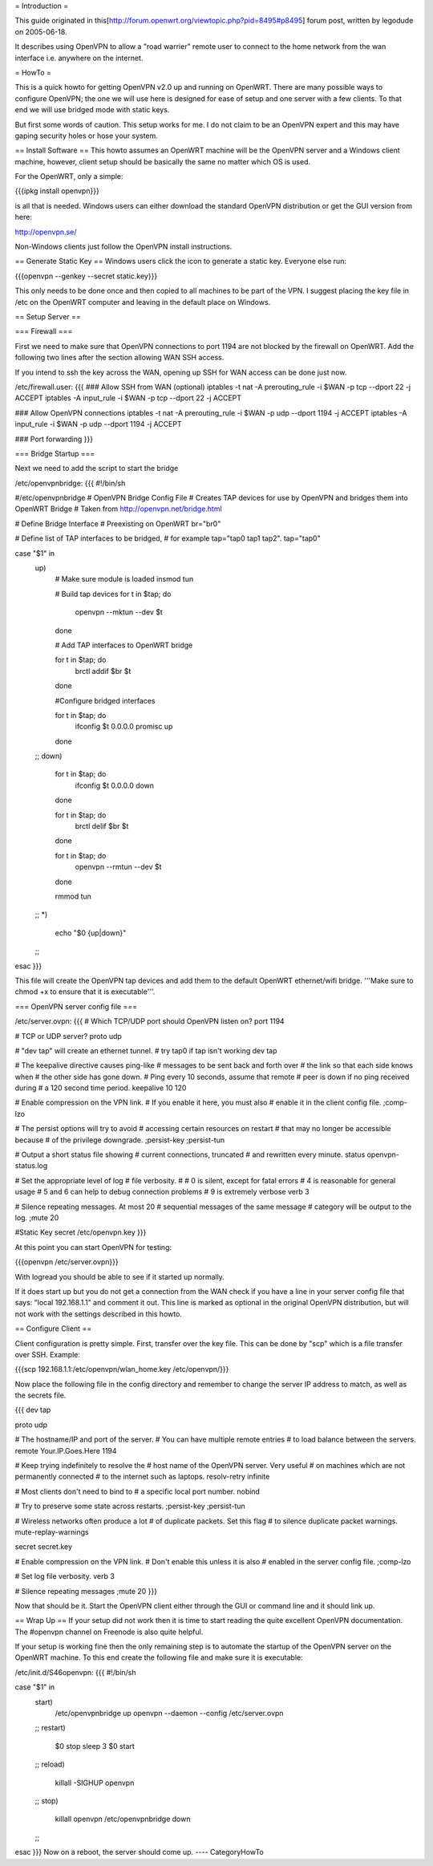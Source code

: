 = Introduction =

This guide originated in this[http://forum.openwrt.org/viewtopic.php?pid=8495#p8495] forum post, written by legodude on 2005-06-18.

It describes using OpenVPN to allow a "road warrier" remote user to connect to the home network from the wan interface i.e. anywhere on the internet.

= HowTo =

This is a quick howto for getting OpenVPN v2.0 up and running on OpenWRT. There are many possible ways to configure OpenVPN; the one we will use here is designed for ease of setup and one server with a few clients. To that end we will use bridged mode with static keys.

But first some words of caution. This setup works for me. I do not claim to be an OpenVPN expert and this may have gaping security holes or hose your system.

== Install Software ==
This howto assumes an OpenWRT machine will be the OpenVPN server and a Windows client machine, however, client setup should be basically the same no matter which OS is used.

For the OpenWRT, only a simple:

{{{ipkg install openvpn}}}

is all that is needed. Windows users can either download the standard OpenVPN distribution or get the GUI version from here:

http://openvpn.se/

Non-Windows clients just follow the OpenVPN install instructions.

== Generate Static Key ==
Windows users click the icon to generate a static key. Everyone else run:

{{{openvpn --genkey --secret static.key}}}

This only needs to be done once and then copied to all machines to be part of the VPN. I suggest placing the key file in /etc on the OpenWRT computer and leaving in the default place on Windows.

== Setup Server ==

=== Firewall ===

First we need to make sure that OpenVPN connections to port 1194 are not blocked by the firewall on OpenWRT. Add the following two lines after the section allowing WAN SSH access. 

If you intend to ssh the key across the WAN, opening up SSH for WAN access can be done just now.

/etc/firewall.user:
{{{
### Allow SSH from WAN (optional)
iptables -t nat -A prerouting_rule -i $WAN -p tcp --dport 22 -j ACCEPT
iptables        -A input_rule      -i $WAN -p tcp --dport 22 -j ACCEPT

### Allow OpenVPN connections
iptables -t nat -A prerouting_rule -i $WAN -p udp --dport 1194 -j ACCEPT
iptables        -A input_rule      -i $WAN -p udp --dport 1194 -j ACCEPT

### Port forwarding
}}}

=== Bridge Startup ===

Next we need to add the script to start the bridge

/etc/openvpnbridge:
{{{
#!/bin/sh

#/etc/openvpnbridge
# OpenVPN Bridge Config File
# Creates TAP devices for use by OpenVPN and bridges them into OpenWRT Bridge
# Taken from http://openvpn.net/bridge.html

# Define Bridge Interface
# Preexisting on OpenWRT
br="br0"

# Define list of TAP interfaces to be bridged,
# for example tap="tap0 tap1 tap2".
tap="tap0"


case "$1" in
        up)
                # Make sure module is loaded
                insmod tun

                # Build tap devices
                for t in $tap; do
                    openvpn --mktun --dev $t
                done

                # Add TAP interfaces to OpenWRT bridge

                for t in $tap; do
                    brctl addif $br $t
                done

                #Configure bridged interfaces

                for t in $tap; do
                    ifconfig $t 0.0.0.0 promisc up
                done
        ;;
        down)
                for t in $tap; do
                    ifconfig $t 0.0.0.0 down
                done

                for t in $tap; do
                    brctl delif $br $t
                done

                for t in $tap; do
                    openvpn --rmtun --dev $t
                done

                rmmod tun
        ;;
        *)
                echo "$0 {up|down}"
        ;;
esac
}}}

This file will create the OpenVPN tap devices and add them to the default OpenWRT ethernet/wifi bridge. '''Make sure to chmod +x to ensure that it is executable'''.

=== OpenVPN server config file ===

/etc/server.ovpn:
{{{
# Which TCP/UDP port should OpenVPN listen on?
port 1194

# TCP or UDP server?
proto udp

# "dev tap" will create an ethernet tunnel.
# try tap0 if tap isn't working
dev tap


# The keepalive directive causes ping-like
# messages to be sent back and forth over
# the link so that each side knows when
# the other side has gone down.
# Ping every 10 seconds, assume that remote
# peer is down if no ping received during
# a 120 second time period.
keepalive 10 120

# Enable compression on the VPN link.
# If you enable it here, you must also
# enable it in the client config file.
;comp-lzo

# The persist options will try to avoid
# accessing certain resources on restart
# that may no longer be accessible because
# of the privilege downgrade.
;persist-key
;persist-tun

# Output a short status file showing
# current connections, truncated
# and rewritten every minute.
status openvpn-status.log

# Set the appropriate level of log
# file verbosity.
#
# 0 is silent, except for fatal errors
# 4 is reasonable for general usage
# 5 and 6 can help to debug connection problems
# 9 is extremely verbose
verb 3

# Silence repeating messages.  At most 20
# sequential messages of the same message
# category will be output to the log.
;mute 20

#Static Key
secret /etc/openvpn.key
}}}

At this point you can start OpenVPN for testing:

{{{openvpn /etc/server.ovpn}}}

With logread you should be able to see if it started up normally.

If it does start up but you do not get a connection from the WAN check if you have a line in your server config file that says: "local 192.168.1.1" and comment it out. 
This line is marked as optional in the original OpenVPN distribution, but will not work with the settings described in this howto.


== Configure Client ==

Client configuration is pretty simple. First, transfer over the key file. This can be done by "scp" which is a file transfer over SSH. Example:

{{{scp 192.168.1.1:/etc/openvpn/wlan_home.key /etc/openvpn/}}}

Now place the following file in the config directory and remember to change the server IP address to match, as well as the secrets file. 

{{{
dev tap

proto udp

# The hostname/IP and port of the server.
# You can have multiple remote entries
# to load balance between the servers.
remote Your.IP.Goes.Here 1194


# Keep trying indefinitely to resolve the
# host name of the OpenVPN server.  Very useful
# on machines which are not permanently connected
# to the internet such as laptops.
resolv-retry infinite

# Most clients don't need to bind to
# a specific local port number.
nobind

# Try to preserve some state across restarts.
;persist-key
;persist-tun


# Wireless networks often produce a lot
# of duplicate packets.  Set this flag
# to silence duplicate packet warnings.
mute-replay-warnings


secret secret.key


# Enable compression on the VPN link.
# Don't enable this unless it is also
# enabled in the server config file.
;comp-lzo

# Set log file verbosity.
verb 3

# Silence repeating messages
;mute 20
}}}

Now that should be it. Start the OpenVPN client either through the GUI or command line and it should link up.

== Wrap Up ==
If your setup did not work then it is time to start reading the quite excellent OpenVPN documentation. The #openvpn channel on Freenode is also quite helpful.

If your setup is working fine then the only remaining step is to automate the startup of the OpenVPN server on the OpenWRT machine. To this end create the following file and make sure it is executable:

/etc/init.d/S46openvpn:
{{{
#!/bin/sh

case "$1" in
        start)
                /etc/openvpnbridge up
                openvpn --daemon --config /etc/server.ovpn
        ;;
        restart)
                $0 stop
                sleep 3
                $0 start
        ;;
        reload)
                killall -SIGHUP openvpn
        ;;
        stop)
                killall openvpn
                /etc/openvpnbridge down
        ;;
esac
}}}
Now on a reboot, the server should come up.
----
CategoryHowTo
